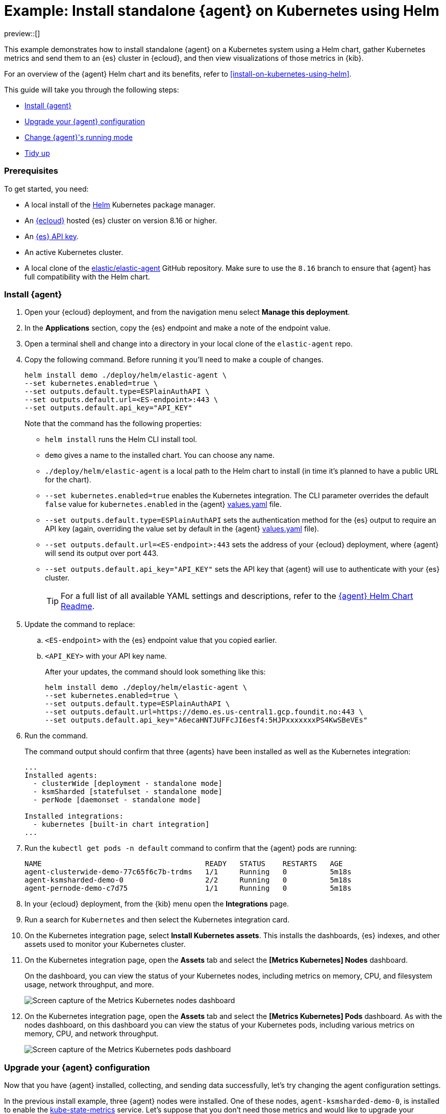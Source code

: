 [[example-kubernetes-standalone-agent-helm]]
= Example: Install standalone {agent} on Kubernetes using Helm

preview::[]

This example demonstrates how to install standalone {agent} on a Kubernetes system using a Helm chart, gather Kubernetes metrics and send them to an {es} cluster in {ecloud}, and then view visualizations of those metrics in {kib}.

For an overview of the {agent} Helm chart and its benefits, refer to <<install-on-kubernetes-using-helm>>.

This guide will take you through the following steps:

* <<agent-standalone-helm-example-install>>
* <<agent-standalone-helm-example-upgrade>>
* <<agent-standalone-helm-example-change-mode>>
* <<agent-standalone-helm-example-tidy-up>>

[discrete]
[[agent-standalone-helm-example-prereqs]]
=== Prerequisites

To get started, you need:

* A local install of the link:https://helm.sh/[Helm] Kubernetes package manager.
* An link:{ess-trial}[{ecloud}] hosted {es} cluster on version 8.16 or higher.
* An <<create-api-key-standalone-agent,{es} API key>>.
* An active Kubernetes cluster.
* A local clone of the link:https://github.com/elastic/elastic-agent/tree/8.16[elastic/elastic-agent] GitHub repository. Make sure to use the `8.16` branch to ensure that {agent} has full compatibility with the Helm chart.

[discrete]
[[agent-standalone-helm-example-install]]
=== Install {agent}

. Open your {ecloud} deployment, and from the navigation menu select **Manage this deployment**.
. In the **Applications** section, copy the {es} endpoint and make a note of the endpoint value.
. Open a terminal shell and change into a directory in your local clone of the `elastic-agent` repo.
. Copy the following command. Before running it you'll need to make a couple of changes.
+
[source,sh]
----
helm install demo ./deploy/helm/elastic-agent \
--set kubernetes.enabled=true \
--set outputs.default.type=ESPlainAuthAPI \
--set outputs.default.url=<ES-endpoint>:443 \
--set outputs.default.api_key="API_KEY"
----
+
Note that the command has the following properties:

* `helm install` runs the Helm CLI install tool.
* `demo` gives a name to the installed chart. You can choose any name.
* `./deploy/helm/elastic-agent` is a local path to the Helm chart to install (in time it's planned to have a public URL for the chart).
* `--set kubernetes.enabled=true` enables the Kubernetes integration. The CLI parameter overrides the default `false` value for `kubernetes.enabled` in the {agent} link:https://github.com/elastic/elastic-agent/blob/main/deploy/helm/elastic-agent/values.yaml[values.yaml] file.
* `--set outputs.default.type=ESPlainAuthAPI` sets the authentication method for the {es} output to require an API key (again, overriding the value set by default in the {agent} link:https://github.com/elastic/elastic-agent/blob/main/deploy/helm/elastic-agent/values.yaml[values.yaml] file).
* `--set outputs.default.url=<ES-endpoint>:443` sets the address of your {ecloud} deployment, where {agent} will send its output over port 443.
* `--set outputs.default.api_key="API_KEY"` sets the API key that {agent} will use to authenticate with your {es} cluster.
+
--
TIP: For a full list of all available YAML settings and descriptions, refer to the link:https://github.com/elastic/elastic-agent/tree/main/deploy/helm/elastic-agent[{agent} Helm Chart Readme].
--
. Update the command to replace:
.. `<ES-endpoint>` with the {es} endpoint value that you copied earlier.
.. `<API_KEY>` with your API key name.
+
After your updates, the command should look something like this:
+
[source,sh]
----
helm install demo ./deploy/helm/elastic-agent \
--set kubernetes.enabled=true \
--set outputs.default.type=ESPlainAuthAPI \
--set outputs.default.url=https://demo.es.us-central1.gcp.foundit.no:443 \
--set outputs.default.api_key="A6ecaHNTJUFFcJI6esf4:5HJPxxxxxxxPS4KwSBeVEs"
----

. Run the command.
+
The command output should confirm that three {agents} have been installed as well as the Kubernetes integration:
+
[source,sh]
----
...
Installed agents:
  - clusterWide [deployment - standalone mode]
  - ksmSharded [statefulset - standalone mode]
  - perNode [daemonset - standalone mode]

Installed integrations:
  - kubernetes [built-in chart integration]
...
----

. Run the `kubectl get pods -n default` command to confirm that the {agent} pods are running:
+
[source,sh]
----
NAME                                      READY   STATUS    RESTARTS   AGE
agent-clusterwide-demo-77c65f6c7b-trdms   1/1     Running   0          5m18s
agent-ksmsharded-demo-0                   2/2     Running   0          5m18s
agent-pernode-demo-c7d75                  1/1     Running   0          5m18s
----

. In your {ecloud} deployment, from the {kib} menu open the **Integrations** page.
. Run a search for `Kubernetes` and then select the Kubernetes integration card.
. On the Kubernetes integration page, select **Install Kubernetes assets**. This installs the dashboards, {es} indexes, and other assets used to monitor your Kubernetes cluster.
. On the Kubernetes integration page, open the **Assets** tab and select the **[Metrics Kubernetes] Nodes** dashboard.
+
On the dashboard, you can view the status of your Kubernetes nodes, including metrics on memory, CPU, and filesystem usage, network throughput, and more.
+
[role="screenshot"]
image::images/helm-example-nodes-metrics-dashboard.png[Screen capture of the Metrics Kubernetes nodes dashboard]

. On the Kubernetes integration page, open the **Assets** tab and select the **[Metrics Kubernetes] Pods** dashboard. As with the nodes dashboard, on this dashboard you can view the status of your Kubernetes pods, including various metrics on memory, CPU, and network throughput.
+
[role="screenshot"]
image::images/helm-example-pods-metrics-dashboard.png[Screen capture of the Metrics Kubernetes pods dashboard]

[discrete]
[[agent-standalone-helm-example-upgrade]]
=== Upgrade your {agent} configuration

Now that you have {agent} installed, collecting, and sending data successfully, let's try changing the agent configuration settings.

In the previous install example, three {agent} nodes were installed. One of these nodes, `agent-ksmsharded-demo-0`, is installed to enable the link:https://github.com/kubernetes/kube-state-metrics[kube-state-metrics] service. Let's suppose that you don't need those metrics and would like to upgrade your configuration accordingly.

. Copy the command that you used earlier to install {agent}:
+
[source,sh]
----
helm install demo ./deploy/helm/elastic-agent \
--set kubernetes.enabled=true \
--set outputs.default.type=ESPlainAuthAPI \
--set outputs.default.url=<ES-endpoint>:443 \
--set outputs.default.api_key="API_KEY"
----

. Update the command as follows:
.. Change `install` to upgrade.
.. Add a parameter `--set kubernetes.state.enabled=false`. This will override the default `true` value for the setting `kubernetes.state` in the {agent} link:https://github.com/elastic/elastic-agent/blob/main/deploy/helm/elastic-agent/values.yaml[values.yaml] file.
+
[source,sh]
----
helm upgrade demo ./deploy/helm/elastic-agent \
--set kubernetes.enabled=true \
--set kubernetes.state.enabled=false \
--set outputs.default.type=ESPlainAuthAPI \
--set outputs.default.url=<ES-endpoint>:443 \
--set outputs.default.api_key="API_KEY"
----

. Run the command.
+
The command output should confirm that now only two {agents} are installed together with the Kubernetes integration:
+
[source,sh]
----
...
Installed agents:
  - clusterWide [deployment - standalone mode]
  - perNode [daemonset - standalone mode]

Installed integrations:
  - kubernetes [built-in chart integration]
...
----

You've upgraded your configuration to run only two {agents}, without the kube-state-metrics service. You can similarly upgrade your agent to change other settings defined in the in the {agent} link:https://github.com/elastic/elastic-agent/blob/main/deploy/helm/elastic-agent/values.yaml[values.yaml] file.

[discrete]
[[agent-standalone-helm-example-change-mode]]
=== Change {agent}'s running mode

By default {agent} runs under the `elastic` user account. For some use cases you may want to temporarily change an agent to run with higher privileges.

. Run the `kubectl get pods -n default` command to view the running {agent} pods:
+
[source,sh]
----
NAME                                      READY   STATUS    RESTARTS   AGE
agent-clusterwide-demo-77c65f6c7b-trdms   1/1     Running   0          5m18s
agent-pernode-demo-c7d75                  1/1     Running   0          5m18s
----

. Now, run the `kubectl exec` command to enter one of the running {agents}, substituting the correct pod name returned from the previous command. For example:
+
[source,sh]
----
kubectl exec -it pods/agent-pernode-demo-c7d75 -- bash
----

. From inside the pod, run the Linux `ps aux` command to view the running processes.
+
[source,sh]
----
ps aux
----
+
The results should be similar to the following:
+
[source,sh]
----
USER         PID %CPU %MEM    VSZ   RSS TTY      STAT START   TIME COMMAND
elastic+           1  0.0  0.0   1936   416 ?        Ss   21:04   0:00 /usr/bin/tini -- /usr/local/bin/docker-entrypoint -c /etc/elastic-agent/agent.yml -e
elastic+          10  0.2  1.3 2555252 132804 ?      Sl   21:04   0:13 elastic-agent container -c /etc/elastic-agent/agent.yml -e
elastic+          37  0.6  2.0 2330112 208468 ?      Sl   21:04   0:37 /usr/share/elastic-agent/data/elastic-agent-d99b09/components/agentbeat metricbeat -E 
elastic+          38  0.2  1.7 2190072 177780 ?      Sl   21:04   0:13 /usr/share/elastic-agent/data/elastic-agent-d99b09/components/agentbeat filebeat -E se
elastic+          56  0.1  1.7 2190136 175896 ?      Sl   21:04   0:11 /usr/share/elastic-agent/data/elastic-agent-d99b09/components/agentbeat metricbeat -E 
elastic+          68  0.1  1.8 2190392 184140 ?      Sl   21:04   0:12 /usr/share/elastic-agent/data/elastic-agent-d99b09/components/agentbeat metricbeat -E 
elastic+          78  0.7  2.0 2330496 204964 ?      Sl   21:04   0:48 /usr/share/elastic-agent/data/elastic-agent-d99b09/components/agentbeat filebeat -E se
elastic+         535  0.0  0.0   3884  3012 pts/0    Ss   22:47   0:00 bash
elastic+         543  0.0  0.0   5480  2360 pts/0    R+   22:47   0:00 ps aux
----

. In the command output, note that {agent} is currently running as the `elastic` user:
+
[source,sh]
----
elastic+          10  0.2  1.3 2555252 132804 ?      Sl   21:04   0:13 elastic-agent container -c /etc/elastic-agent/agent.yml -e
----

. Run `exit` to leave the {agent} pod.

. Run the `helm upgrade` command again, this time adding the parameter `--set agent.unprivileged=false` to override the default `true` value for that setting.
+
[source,sh]
----
helm upgrade demo ./deploy/helm/elastic-agent \
--set kubernetes.enabled=true \
--set kubernetes.state.enabled=false \
--set outputs.default.type=ESPlainAuthAPI \
--set outputs.default.url=<ES-endpoint>:443 \
--set outputs.default.api_key="API_KEY" \
--set agent.unprivileged=false
----

. Run the `kubectl get pods -n default` command to view the running {agent} pods:
+
[source,sh]
----
NAME                                      READY   STATUS    RESTARTS   AGE
agent-clusterwide-demo-77c65f6c7b-trdms   1/1     Running   0          5m18s
agent-pernode-demo-s6s7z                  1/1     Running   0          5m18s
----

. Re-run the `kubectl exec` command to enter one of the running {agents}, substituting the correct pod name. For example:
+
[source,sh]
----
kubectl exec -it pods/agent-pernode-demo-s6s7z -- bash
----

. From inside the pod, run the Linux `ps aux` command to view the running processes.
+
[source,sh]
----
USER         PID %CPU %MEM    VSZ   RSS TTY      STAT START   TIME COMMAND
root       1  0.0  0.0   1936   452 ?        Ss   23:10   0:00 /usr/bin/tini -- /usr/local/bin/docker-entrypoint -c /etc/elastic-agent/agent.yml -e
root       9  0.9  1.3 2488368 135920 ?      Sl   23:10   0:01 elastic-agent container -c /etc/elastic-agent/agent.yml -e
root      27  0.9  1.9 2255804 203128 ?      Sl   23:10   0:01 /usr/share/elastic-agent/data/elastic-agent-d99b09/components/agentbeat metricbeat -E 
root      44  0.3  1.8 2116148 187432 ?      Sl   23:10   0:00 /usr/share/elastic-agent/data/elastic-agent-d99b09/components/agentbeat metricbeat -E 
root      64  0.3  1.8 2263868 188892 ?      Sl   23:10   0:00 /usr/share/elastic-agent/data/elastic-agent-d99b09/components/agentbeat metricbeat -E 
root      76  0.4  1.8 2190136 190972 ?      Sl   23:10   0:00 /usr/share/elastic-agent/data/elastic-agent-d99b09/components/agentbeat filebeat -E se
root     100  1.2  2.0 2256316 207692 ?      Sl   23:10   0:01 /usr/share/elastic-agent/data/elastic-agent-d99b09/components/agentbeat filebeat -E se
root     142  0.0  0.0   3752  3068 pts/0    Ss   23:12   0:00 bash
root     149  0.0  0.0   5480  2376 pts/0    R+   23:13   0:00 ps aux
----

. Run `exit` to leave the {agent} pod.

You've upgraded the {agent} privileges to run as `root`. To change the settings back, you can re-run the `helm upgrade` command with `--set agent.unprivileged=true` to return to the default `unprivileged` mode.


[discrete]
[[agent-standalone-helm-example-tidy-up]]
=== Tidy up

After you've run through this example, to uninstall {agent} simply run the `helm uninstall` command.

[source,sh]
----
helm uninstall demo
----

The uninstall should be confirmed as shown:

[source,sh]
----
release "demo" uninstalled
----

As a reminder, for full details about using the {agent} Helm chart refer to the link:https://github.com/elastic/elastic-agent/tree/main/deploy/helm/elastic-agent[{agent} Helm Chart Readme].
